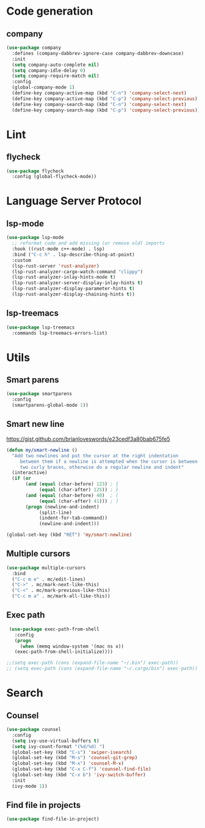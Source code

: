 * Code generation
** company
#+begin_src emacs-lisp
(use-package company
  :defines (company-dabbrev-ignore-case company-dabbrev-downcase)
  :init
  (setq company-auto-complete nil)
  (setq company-idle-delay 0)
  (setq company-require-match nil)
  :config
  (global-company-mode 1)
  (define-key company-active-map (kbd "C-n") 'company-select-next)
  (define-key company-active-map (kbd "C-p") 'company-select-previous)
  (define-key company-search-map (kbd "C-n") 'company-select-next)
  (define-key company-search-map (kbd "C-p") 'company-select-previous))
#+end_src

* Lint
** flycheck
#+begin_src emacs-lisp
(use-package flycheck
  :config (global-flycheck-mode))
#+end_src

* Language Server Protocol
** lsp-mode
#+begin_src emacs-lisp
(use-package lsp-mode
  ;; reformat code and add missing (or remove old) imports
  :hook ((rust-mode c++-mode) . lsp)
  :bind ("C-c h" . lsp-describe-thing-at-point)
  :custom
  (lsp-rust-server 'rust-analyzer)
  (lsp-rust-analyzer-cargo-watch-command "clippy")
  (lsp-rust-analyzer-inlay-hints-mode t)
  (lsp-rust-analyzer-server-display-inlay-hints t)
  (lsp-rust-analyzer-display-parameter-hints t)
  (lsp-rust-analyzer-display-chaining-hints t))
#+end_src

** lsp-treemacs
#+begin_src emacs-lisp
(use-package lsp-treemacs
  :commands lsp-treemacs-errors-list)
#+end_src
* Utils
** Smart parens
#+begin_src emacs-lisp
(use-package smartparens
  :config
  (smartparens-global-mode 1))
#+end_src

** Smart new line
[[https://gist.github.com/brianloveswords/e23cedf3a80bab675fe5][https://gist.github.com/brianloveswords/e23cedf3a80bab675fe5]]
#+begin_src emacs-lisp
(defun my/smart-newline ()
  "Add two newlines and put the cursor at the right indentation
     between them if a newline is attempted when the cursor is between
     two curly braces, otherwise do a regular newline and indent"
  (interactive)
  (if (or
       (and (equal (char-before) 123) ; {
            (equal (char-after) 125)) ; }
       (and (equal (char-before) 40)  ; (
            (equal (char-after) 41))) ; )
       (progn (newline-and-indent)
            (split-line)
            (indent-for-tab-command))
            (newline-and-indent)))

(global-set-key (kbd "RET") 'my/smart-newline)
#+end_src

** Multiple cursors
#+begin_src emacs-lisp
(use-package multiple-cursors
  :bind
  ("C-c m e" . mc/edit-lines)
  ("C->" . mc/mark-next-like-this)
  ("C-<" . mc/mark-previous-like-this)
  ("C-c m a" . mc/mark-all-like-this))
#+end_src

** Exec path
#+begin_src emacs-lisp
  (use-package exec-path-from-shell
    :config
    (progn
      (when (memq window-system '(mac ns x))
	(exec-path-from-shell-initialize))))

 ;;(setq exec-path (cons (expand-file-name "~/.bin") exec-path))
 ;; (setq exec-path (cons (expand-file-name "~/.cargo/bin") exec-path))
#+end_src
* Search
** Counsel
   #+begin_src emacs-lisp
    (use-package counsel
      :config
      (setq ivy-use-virtual-buffers t)
      (setq ivy-count-format "(%d/%d) ")
      (global-set-key (kbd "C-s") 'swiper-isearch)
      (global-set-key (kbd "M-s") 'counsel-git-grep)
      (global-set-key (kbd "M-x") 'counsel-M-x)
      (global-set-key (kbd "C-x C-f") 'counsel-find-file)
      (global-set-key (kbd "C-x b") 'ivy-switch-buffer)
      :init
      (ivy-mode 1))
   #+end_src
** Find file in projects
   #+begin_src emacs-lisp
   (use-package find-file-in-project)
   #+end_src
